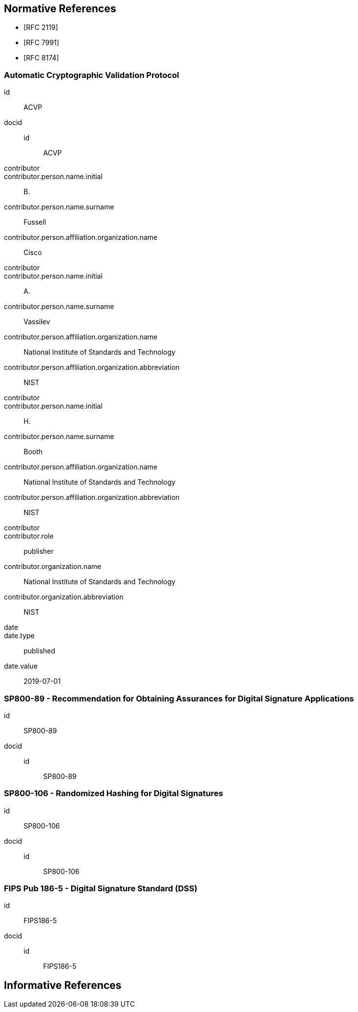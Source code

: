 
[bibliography]
== Normative References

* [[[RFC2119,RFC 2119]]]
* [[[RFC7991,RFC 7991]]]
* [[[RFC8174,RFC 8174]]]

[%bibitem]
=== Automatic Cryptographic Validation Protocol
id:: ACVP
docid::
  id::: ACVP
contributor::
contributor.person.name.initial:: B.
contributor.person.name.surname:: Fussell
contributor.person.affiliation.organization.name:: Cisco
contributor::
contributor.person.name.initial:: A.
contributor.person.name.surname:: Vassilev
contributor.person.affiliation.organization.name:: National Institute of Standards and Technology
contributor.person.affiliation.organization.abbreviation:: NIST
contributor::
contributor.person.name.initial:: H.
contributor.person.name.surname:: Booth
contributor.person.affiliation.organization.name:: National Institute of Standards and Technology
contributor.person.affiliation.organization.abbreviation:: NIST
contributor::
contributor.role:: publisher
contributor.organization.name:: National Institute of Standards and Technology
contributor.organization.abbreviation:: NIST
date::
date.type:: published
date.value:: 2019-07-01

[%bibitem]
=== SP800-89 - Recommendation for Obtaining Assurances for Digital Signature Applications
id:: SP800-89
docid::
  id::: SP800-89

// ++++
//
// <front>
// <title>Recommendation for Obtaining Assurances for Digital Signature Applications </title>
//
// <author>
// <organization>NIST</organization>
// </author>
//
// <date month="July" year="2013"></date>
// </front>
//
//
// ++++

[%bibitem]
=== SP800-106 - Randomized Hashing for Digital Signatures
id:: SP800-106
docid::
  id::: SP800-106

// ++++
//
// <front>
// <title>Randomized Hashing for Digital Signatures</title>
//
// <author>
// <organization>NIST</organization>
// </author>
//
// <date month="February" year="2009"></date>
// </front>
//
// ++++

[%bibitem]
=== FIPS Pub 186-5 - Digital Signature Standard (DSS)
id:: FIPS186-5
docid::
  id::: FIPS186-5

// ++++
//
//
// <front>
// <title>Digital Signature Standard (DSS)</title>
//
// <author>
// <organization>NIST</organization>
// </author>
// <date month="July" year="2013"></date>
// </front>
// ++++

[bibliography]
== Informative References
